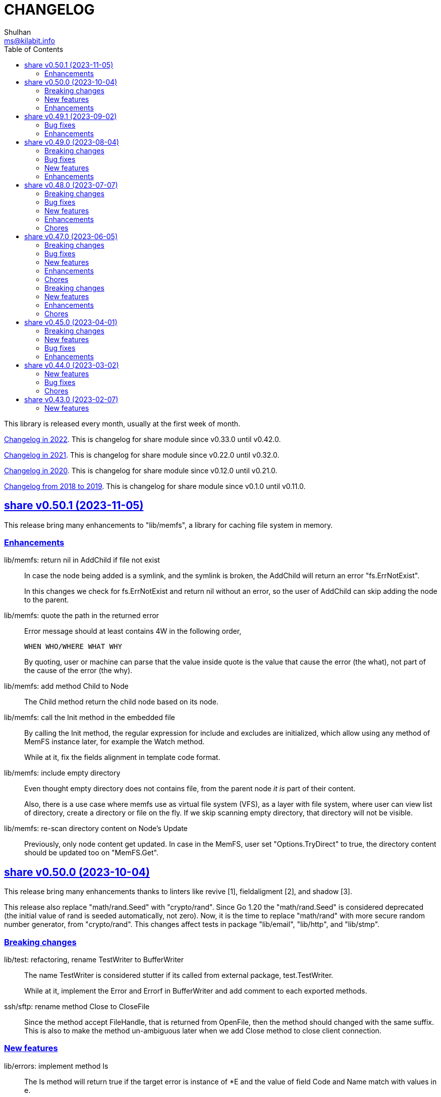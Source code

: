 =  CHANGELOG
Shulhan <ms@kilabit.info>
:toc:
:sectanchors:
:sectlinks:

This library is released every month, usually at the first week of month.

link:CHANGELOG_2022.html[Changelog in 2022^].
This is changelog for share module since v0.33.0 until v0.42.0.

link:CHANGELOG_2021.html[Changelog in 2021^].
This is changelog for share module since v0.22.0 until v0.32.0.

link:CHANGELOG_2020.html[Changelog in 2020^].
This is changelog for share module since v0.12.0 until v0.21.0.

link:CHANGELOG_2018-2019.html[Changelog from 2018 to 2019^].
This is changelog for share module since v0.1.0 until v0.11.0.


[#v0_50_1]
== share v0.50.1 (2023-11-05)

This release bring many enhancements to "lib/memfs", a library for caching
file system in memory.

[#v0_50_1__enhancements]
===  Enhancements

lib/memfs: return nil in AddChild if file not exist::
+
--
In case the node being added is a symlink, and the symlink is broken,
the AddChild will return an error "fs.ErrNotExist".

In this changes we check for fs.ErrNotExist and return nil without an
error, so the user of AddChild can skip adding the node to the parent.
--

lib/memfs: quote the path in the returned error::
+
--
Error message should at least contains 4W in the following order,

  WHEN WHO/WHERE WHAT WHY

By quoting, user or machine can parse that the value inside quote
is the value that cause the error (the what), not part of the cause of
the error (the why).
--

lib/memfs: add method Child to Node::
+
The Child method return the child node based on its node.

lib/memfs: call the Init method in the embedded file::
+
--
By calling the Init method, the regular expression for include and
excludes are initialized, which allow using any method of MemFS instance
later, for example the Watch method.

While at it, fix the fields alignment in template code format.
--

lib/memfs: include empty directory::
+
--
Even thought empty directory does not contains file, from the parent
node _it is_ part of their content.

Also, there is a use case where memfs use as virtual file system (VFS),
as a layer with file system, where user can view list of directory,
create a directory or file on the fly.
If we skip scanning empty directory, that directory will not be visible.
--

lib/memfs: re-scan directory content on Node's Update::
+
Previously, only node content get updated.
In case in the MemFS, user set "Options.TryDirect" to true, the directory
content should be updated too on "MemFS.Get".


[#v0_50_0]
== share v0.50.0 (2023-10-04)

This release bring many enhancements thanks to linters like revive [1],
fieldaligment [2], and shadow [3].

This release also replace "math/rand.Seed" with "crypto/rand".
Since Go 1.20 the "math/rand.Seed" is considered deprecated (the initial
value of rand is seeded automatically, not zero).
Now, it is the time to replace "math/rand" with more secure random number
generator, from "crypto/rand".
This changes affect tests in package "lib/email", "lib/http", and
"lib/stmp".

[#v0_50_0__breaking_changes]
===  Breaking changes

lib/test: refactoring, rename TestWriter to BufferWriter::
+
--
The name TestWriter is considered stutter if its called from external
package, test.TestWriter.

While at it, implement the Error and Errorf in BufferWriter and add
comment to each exported methods.
--

ssh/sftp: rename method Close to CloseFile::
+
Since the method accept FileHandle, that is returned from OpenFile,
then the method should changed with the same suffix.
This is also to make the method un-ambiguous later when we add Close method
to close client connection.

[#v0_50_0__new_features]
===  New features

lib/errors: implement method Is::
+
The Is method will return true if the target error is instance of *E
and the value of field Code and Name match with values in e.

lib/email: add method ID to Header::
+
The ID method return the Message-ID or empty if its not exist.

test/mock: implement mock for testing io.ReadWriter or io.StringWriter::
+
--
The type ReadWriter provide two buffers, BufRead and BufWrite.
The BufRead is for io.Reader and BufWrite for io.Writer or
io.StringWriter.

The type provide one method helper, Reset, to reset all buffers.
--

lib/crypto: add function LoadPrivateKeyInteractive::
+
--
The LoadPrivateKeyInteractive load the private key from file.
If the private key file is encrypted, it will prompt for the passphrase
from terminal.

This function is taken from package "lib/ssh" with modification by adding
parameter "io.ReadWriter" and removing parameter maxAttempt.
--

lib/crypto: implement RSA encrypt and decryption for large message size::
+
--
The EncryptOaep extend the "rsa.EncryptOAEP" to make it able to encrypt a
message larger than its than (public modulus size - 2*hash.Size - 2).

The function signature is the same with "rsa.EncryptOAEP" except the
name, to make it distinguishable.

The DecryptOaep function extend the "rsa.DecryptOAEP" to make it able to
decrypt a message larger than its public modulus size.
--

ssh/sftp: add method to close client connection::
+
The Close method close the client sftp session and release all its
resources.

lib/ssh: add method Close to Client::
+
The Close method close the client connection and release all resources.


[#v0_50_0__enhancements]
===  Enhancements

_AUR: include go-mod-tip.sh to package::
+
The "go-mod-tip.sh" is a shell script to get and print the latest Go module
version based on the latest tag and the latest commit hash from current
working git directory.

lib/crypto: rewrite LoadPrivateKey as wrapper of ssh.ParseRawPrivate::
+
--
Previously, the LoadPrivateKey function only able to load private key
with PKCS#1 format.

This changes make the function as a wrapper for ssh.ParseRawPrivate
that can load RSA, DSA, ECDSA, and Ed25519 in PKCS#1, PKCS#8, OpenSSL,
and OpenSSH formats.
--

lib/ssh: store and use the connected identity file for ScpPut and ScpGet::
+
Previously, the ScpPut and ScpGet use the first IdentityFile in section
to use in "-i" argument.
This is not correct.
If the section contains two or more IdentityFile and the one that can
connect are the last one, the ScpPut and ScpGet method may return an
error when executing the "scp" command.

[1] https://github.com/mgechev/revive

[2] https://pkg.go.dev/golang.org/x/tools/go/analysis/passes/fieldalignment

[3] https://pkg.go.dev/golang.org/x/tools@v0.13.0/go/analysis/passes/shadow


[#v0_49_1]
== share v0.49.1 (2023-09-02)

[#v0_49_1__bug_fixes]
===  Bug fixes

lib/dns: fix leaking internal zone::
+
--
Previously, if the server have internal zone "my.internal" and the client
query "sub.my.internal" that does not exist in the zone, the server then
forward the query to parent name server.
This cause the internal zone and its domains leaked to parent name server.

This changes fix this issue by checking if the query is subset of
internal zone Origin if domain does not exist, and response with error
code 3 (ERR_NAME) with the Zone SOA in Authority.
--

[#v0_49_1__enhancements]
=== Enhancements

lib/dns: update the SOA Serial when record added or removed from Zone::
+
Any call to Zone Add or Remove methods will update the Zone.SOA.Serial to
current epoch.

lib/dns: add method AddAuthority to Message::
+
--
The AddAuthority add the rr to list of Authority.
Calling this method mark the message as answer, instead of query.

If the rr is SOA, it will replace the existing record if exist and set
the flag authoritative answer (IsAA) in header to true.
If the rr is NS, it will be added only if its not exist.

It will return an error if the rr type is not SOA or NS or the size of
records in Authority is full, maximum four records.
--

lib/dns: add method to populate internal caches by Zone::
+
The InternalPopulateZone populate the internal caches from Zone's
messages.

ssh/config: handle key UserKnownHostsFile::
+
The UserKnownHostsFile define list of the known_hosts files to be read,
separated by spaces.
If not set default to "~/.ssh/known_hosts" and "~/.ssh/known_hosts2".


lib/ssh: use UserKnownHostFile from configuration in NewClientInteractive::
+
--
Previously, the ssh Client always use InsecureIgnoreHostKey in
HostKeyCallback.
This may post security issue, like man-in-the-middle attack, since we
did not check the server host key with one of key that known by client
from UserKnownHostFile (for example ~/.ssh/known_hosts).

This changes use the SSH section UserKnownHostFile from configuration
(default to ~/.ssh/known_hosts) to check if the server host key is
valid.
The NewClientInteractive will return an error, "key is unknown", if host
key not exist in UserKnownHostFile or "key is mismatch" if host key
not match with one registered in UserKnownHostFile.

This changes depends on patch of golang.org/x/crypto [1] that has not
reviewed yet, so we need to replace it with one that contains the patch.

[1] https://go-review.googlesource.com/c/crypto/+/523555
--


[#v0_49_0]
== share v0.49.0 (2023-08-04)

[#v0_49_0__breaking_changes]
=== Breaking changes

lib/email: refactoring, replace field with type []byte to string::
+
Using string provide safety, guaranteed that if we pass it as parameter
the receiver will not be able to modify its content.

ssh/config: refactoring, simplify the Section fields::
+
--
Instead of storing each Section value in separate field, store them
inside a map, Field.
This reduce the size of Section and simplify adding or getting the
key that we are not supported but maybe usable by user in the future.

This changes introduce several new methods as replacement of field:

* CASignatureAlgorithms: a method that return list of signature
  algorithms that Section set or the default
* CanonicalDomains: a method that return CanonicalDomains set in Section
* CanonicalizePermittedCNames: return the permitted CNAMEs set in Section,
  from KeyCanonicalizePermittedCNames.
* CertificateFile: return list of certificate file
* Environments: return system and/or custom environment that will be
  passed to remote machine.
  The key and value is derived from "SendEnv" and "SetEnv".
* FieldBool: return field value as boolean
* FieldInt: return the field value as int
* Hostname: return the Hostname in this Section
* IdentityAgent: return the path to SSH agent socket to be used
* Port: return the remote machine port
* User: return the remote user name
* Set: set the Field using key and value
--

lib/ssh: refactoring NewClientFromConfig, renamed to NewClientInteractive::
+
--
Previously, the NewClientInteractive blindly use the signers from
Section.Signers.
If one of the IdentityFile valid, it will add all the keys in
IdentityFile to SSH agent.

In this changes we try each IdentityFile independently.
If the key is valid, client connected to remote machine, then only that
key will be added to SSH agent.

While at it we also rename the method to NewClientInteractive to
indicate that the function will prompt for passphrase if one of the
IdentityFile is encrypted.
--

[#v0_49_0__bug_fixes]
=== Bug fixes

lib/http: fix missing query when handling redirect in HandleFS::
+
In 06e6cbdd511c, we redirect request by adding end slash to the path
if the requested resource is directory, but somehow we miss adding the
original request query.
This changes fix this issue.

lib/os: check for extract path in untar and unzip::
+
--
Once we Join-ed the directory output with the file name, we check if
the result of join is still under directory output, if its not, return
an error to prevent
https://cwe.mitre.org/data/definitions/22.html[Zip Slip vulnerability].
--

lib/smtp: format the passed data in NewMailTx::
+
--
The following rules are applied to the data,

* all lines must end with CRLF
* if the line start with period, additional period is inserted before
  the line. This recommendation based on RFC 5321 section 4.5.2 [1] to
  prevent data that contains CRLF "." CRLF does not corrupt the message,
  causing the server terminate reading the message where it should not.

[1] https://datatracker.ietf.org/doc/html/rfc5321#section-4.5.2
--

[#v0_49_0__new_features]
=== New features

lib/os: add function PathFold and PathUnfold::
+
--
The PathFold replace the path "in" with tilde "~" if its prefix match
with user's home directory from os.UserHomeDir.

The PathUnfold expand the tilde "~/" prefix into user's home directory
using os.UserHomeDir and environment variables using os.ExpandEnv
inside the string path "in".
--

lib/os: add function Environments::
+
The Environments function return list of system environment as map of
key and value.

lib/ssh: add function LoadPrivateKeyInteractive::
+
The LoadPrivateKeyInteractive load private key from file.
If key is encrypted, it will prompt the passphrase in terminal with
maximum maxAttempt times.
If the passphrase still invalid after maxAttempt it will return an error.

[#v0_49_0__enhancements]
=== Enhancements

lib/smtp: set minimum Server TLS to v1.2::
+
Using the TLS v1.1 is considered insecure and should not be used in
server anymore.

lib/memfs: check for refresh URL outside of Root SysPath::
+
The case when refresh URL outside of Root SysPath is only exist when
the memfs TryDirect is set to true, usually during development.
In the production, the TryDirect should be false, hence the refresh
always return nil Node.

ssh/config: reorder struct fields for better alignment::
+
--
Changes,

* Config: changes allocated size from 32 to 16 bytes (-8 bytes)
* parser: changes allocated size from 40 to 32 bytes (-8 bytes)
* Section: changes allocated size from 392 to 360 bytes (-32 bytes)

The rest of changes that are not mentioned are from test files.
--


[#v0_48_0]
==  share v0.48.0 (2023-07-07)

This release bring many enhancements to lib/websocket including timeout,
handling upgrade and read/write concurrently using goroutine.

[#v0_48_0__breaking_changes]
=== Breaking changes

lib/net: changes the WaitRead/Event model on Poll::
+
--
Previously, the Pool's WaitRead and WaitReadEVent methods return list of
file descriptor (fd) and keeps the fd in the pool.
In case we want to process the returned fd concurrently, by running it
in different goroutine, the next call WaitRead may return the same fd
if its goroutine not fast enough to read from fd.

This changes fix this issue by removing list of fd from poll and set the
fd flag to blocking mode again after returning it from WaitRead or
WaitReadEvent.

This changes also remove the ReregisterRead and ReregisterEvent methods
since it is not applicable anymore.
--

[#v0_48_0__bug_fixes]
=== Bug fixes

lib/websocket: call Quit when handshake contains close or invalid frame::
+
If the HTTP handshake response contains trailing frame, handle it
directly.
If the frame is invalid or contains control close operation, call Quit
directly to trigger the HandleQuit if its defined by user.

lib/websocket: revert maxBuffer back to 1024::
+
In v0.47.0 we increase the maxBuffer to 4096 to try increasing the
performance when handling large payload.
Turns out increasing this break the autobahn test suite.


[#v0_48_0__new_features]
=== New features

lib/ascii: add type Set::
+
--
The Set type is a bitmap that represent list of ASCII characters for faster
lookup.

A Set is a 36-byte value, where each bit in the first 32-bytes represents
the presence of a given ASCII character in the set.
The remaining 4-bytes is a counter for the number of ASCII characters in the
set.
The 128-bits of the first 16 bytes, starting with the least-significant bit of
the lowest word to the most-significant bit of the highest word, map to the
full range of all 128 ASCII characters.
The 128-bits of the next 16 bytes will be zeroed, ensuring that any non-ASCII
character will be reported as not in the set.
--

lib/net: implement generic PollEvent::
+
--
The PollEvent contains file descriptor and the underlying event
based on OS, unix.EpollEvent on Linux or unix.Kevent_t on BSD.

The Poll interface provides two APIs to works with PollEvent,
WaitReadEvents that return list of PollEvent ready for read, and
ReregisterEvent to register the event back to poll (only for Linux).
--

[#v0_48_0__enhancements]
=== Enhancements

lib/websocket: add option to set read/write timeout on Server::
+
--
The ReadWriteTimeout define the maximum duration the server wait when
receiving/sending packet from/to client before considering the
connection as broken.

Default read-write timeout is 30 seconds if not set.

This changes affect the exported function Send and Recv by adding
additional parameter timeout to both of them.
--

lib/websocket: handle concurrent upgrade using goroutine::
+
--
The maxGoroutineUpgrader define maximum goroutines running at the same
time to handle client upgrade.
The new goroutine only dispatched when others are full, so it will
run incrementally not all at once.
Default to defServerMaxGoroutineUpgrader (128) if its not set.
--

lib/websocket: handle concurrent Server read using goroutines::
+
The Server now dispatch a goroutine to consume event from poll reader
for each client connection that is ready to read.
The maximum number of goroutine is defined in ServerOptions
maxGoroutineReader, which currently set to 1024.

lib/websocket: handle concurrent ping using goroutines::
+
The maximum goroutines is quarter of max queue.
The new goroutine for pinger will be dispatched when no goroutine can
consume the current processed connection.


[#v0_48_0__chores]
===  Chores

websocket/testdata: rewrite autobahn test using container::
+
--
Since the autobahn script can only run on Python 2, it become hard to
setup and run the test on distro that does not provide Python 2 anymore.
The autobahn repository recommend to use docker instead.

When testing the server, we simplify it by using make task "test-server".
The test-server task run our test server in background, and then run the
autobahn fuzzingclient from container.
Once the tests completed, we trigger the server to shutdown by sending
text frame with payload "shutdown".

When testing the client, we simplify it by using make task "test-client".
The test-client task run the autobahn fuzzingserver and then
we run our client.
Once client finished, we trigger the server to generate the reports
and cleanup the container.
--


[#v0_47_0]
==  share v0.47.0 (2023-06-05)

[#v0_47_0__breaking_changes]
===  Breaking changes

email/maildir: major refactoring plus adding unit tests::
+
This changes remove all unneeded methods from Manager leave it with
four methods: Delete, FetchNew, Incoming, OutgoingQueue.
+
Also, we add the type filename to generate file name for tmp and new
directory.

lib/email: unexport the field ContentType in the field::
+
The field ContentType will be set only when the field Name is
"Content-Type" so it's not always exist on each field.
To get the field ContentType, use Header.ContentType().


[#v0_47_0__bug_fixes]
=== Bug fixes

lib/dns: fix zone parsing on SOA record with single line::
+
Due to refactoring in c376eccd25, parsing SOA record with single line
return an error: "parseSOA: line 2: incomplete SOA statement '0'".

lib/memfs: ignore permission error when scanning directory content::
+
Instead of returning error, skip the directory that we cannot read and
continue to process the other.

lib/memfs: fix panic when watched file deleted or renamed::
+
When the file being watched is deleted, sometimes it will cause panic.

lib/email: fix parsing multiple parameters in ContentType::
+
While at it, also fix the ContentType String method to prefix ';' before
appending parameter key and value.


[#v0_47_0__new_features]
=== New features

cmd/bcrypt: CLI to compare or generate hash using bcrypt::
+
The bcrypt command has two subcommand "compare" and "gen".
The "compare" subcommand accept two parameter the hash and plain text.
The "gen" subcommand accept only one parameter, the plain text to be hashed.

lib/sql: add type DmlKind::
+
The DmlKind define the kind for Data Manipulation Language.

email/maildir: implement Folder::
+
Folder is a directory under maildir that store messages per file.
A folder contains three directories: tmp, new, and cur; and an empty
file "maildirfolder".

lib/net: add function WaitAlive::
+
--
WaitAlive try to connect to network at address until timeout reached.
If connection cannot established it will return an error.

Unlike [net.DialTimeout], this function will retry not returning an error
immediately if the address has not ready yet.
--

lib/smtp: implement Client SendEmail::
+
--
Somehow in 3a1a2715b25f, we include this method without implementing it.

The SendEmail method simplify sending email by automatically create
[MailTx] for passing it to method Client.MailTx.

The test right now use live connection since the Server is not ready yet.
--

[#v0_47_0__enhancements]
===  Enhancements

lib/dns: add option to set debug level in ServerOptions::
+
This options replace the global debug package.

lib/dns: do not cache empty answers::
+
The use case if one use and switch between two different
networks with internal zone, frequently.
For example, if on network Y they have domain MY.Y and
current connection is X, request to MY.Y will return an
empty answers.
Once they connect to Y again, any request to MY.Y will not
be possible because rescached caches contains empty answer
for MY.Y.

_bin/go-test-coverhtml: add parameter to run specific test::
+
The second parameter is optional.
It is passed to -run= argument in "go test".
Default value is ".", or all functions.

lib/http: redirect path with slash if request is directory::
+
--
If request path is a directory and it is not end with slash, redirect
request to location with slash to allow relative links works inside the
HTML content.

For example, a "/page/index.html" contains links href="sub.html" (where
"sub.html" is inside "/page" directory).
If request to "/page" (without end with slash) return content of
"/page/index.html", then when user click on sub.html it will request to
"/sub.html" instead of "/page/sub.html".
--

lib/email: handle obsolete white spaces and comment when unpacking date::
+
--
In the obsolete syntax, white space and comments can appear between many
more element, for example the folloing Date value are valid

	Date  : Fri, 21 Nov 1997 09(comment):   55  :  06 -0600

This changes handle this by sanitizing the Field value, removing comment
and merge multiple spaces into one, before parsing it.
--

lib/email: set the Field Type and unpack its value on ParseField::
+
--
Once the field Name has detected and its Value is valid, we can unpack
the Value based to type that it represent, for example to Date or Mailbox.

This changes remove calling to unpack directly in some tests and check
an error when testing ParseHeader.
--

lib/net: increase the maximum poll events::
+
The maxQueue define the number of events that can be read from poll at
one time.
Using 128 seems to small for high throughput networks.
Increasing this number also increase the memory consumed by process.
Maybe later we can export this function as option when creating poll.

lib/websocket: increase the max buffer and queue for better throughput::
+
--
The maxBuffer increased from 1024 to 4096 bytes.
The reason that we use 1024 previously is related to MTU size and maximum
payload in TCP (although its higher, 1460 bytes).

The maxQueue increase from 128 to 4096.
--

[#v0_47_0__chores]
=== Chores

all: remove any usage of debug.Value in all packages::
+
Using global debug value for all packages turns out is not a good
idea.

lib/test: update documentation related to Assert and Data::
+
The documentation is based on the article published at
https://kilabit.local/journal/2023/go_test_data/
after reviewing and explain how to use both of them to public.

all: record the contributors of this module in file AUTHORS::


[#v0_46_0]
==  share v0.46.0 (2023-05-02)

This release deprecated lib/io and lib/parser.


[#v0_46_0__breaking_changes]
===  Breaking changes

lib/reflect: remove the third return value from Marshal::
+
The third, boolean, return value is redundant with the second error value.

lib/bytes: changes the DumpPrettyTable output format::
+
The change is to accommodate large bytes data, more than 0xFFFF.
The hex address in the first column is increased to 8 digits, the
characters compacted without space in between.


[#v0_46_0__new_features]
===  New features

lib/os: merge some functions from lib/io::
+
Functions like Copy, IsBinary, IsDirEmpty, IsFileExist, RmdirEmptyAll
are read and operate on file and directory on operating system level, so
it is not correct to put it in package io.

lib/strings: merge lib/parser here::
+
--
The first idea of parser is to provide generic parser for both bytes and
string.
After we introduce lib/parser there is not much changes to that package.
Also, since we create another Parser in lib/bytes that accept and
return token as []byte, the lib/parser is not unique anymore.

The following function/methods changes to minimize conflict in the future,

* Lines become LinesOfFile
* New become NewParser
* Open become OpenForParser
* Token become Read
* TokenEscaped become ReadEscaped
* TokenTrimSpace become ReadNoSpace
--

lib/bytes: implement function ParseHexDump::
+
--
The ParseHexDump parse the default output of [hexdump](1) utility from
parameter in back into stream of byte.

An example of default output of hexdump is

	0000000 7865 5f70 6964 2f72 0000 0000 0000 0000
	0000010 0000 0000 0000 0000 0000 0000 0000 0000
	*
	0000060 0000 0000 3030 3030 3537 0035 3030 3130

The first column is the address and the rest of the column is the data.
Each data column is 16-bit words in big-endian order, so in the above
example, the first byte would be 65, second byte is 78 and so on.
The asterisk "*" means that the address from 0000020 to 0000050 is equal to
the previous line, 0000010.

[hexdump]: https://man.archlinux.org/man/hexdump.1
--

lib/bytes: implement tokenize Parser::
+
The Parser type parse stream of byte using one or more delimiters as
separator between token.

lib/bytes: add function TrimNull::
+
The TrimNull function remove 0 value ("\0" or NULL in C) at leading
and trailing of input.

lib/net: add method WriteTo to ResolvConf::
+
The WriteTo method write the ResolvConf as text.


[#v0_46_0__enhancements]
===  Enhancements

lib/time: calculate the next event before notify the user on Scheduler run::
+
This allow user to call the Next method, to know the next time the
scheduler will be triggered, after receiving the event.

lib/reflect: add option to skip processing struct field in Do/IsEqual::
+
A struct's field tagged with `noequal:""`, its value will not be processed for
equality.


[#v0_46_0__chores]
===  Chores

lib/reflect: use doEqual inside IsEqual::
+
Previously, IsEqual internally use isEqual, which have the same logic as
doEqual.
This changes minimize duplicate code between IsEqual and DoEqual, by
calling doEqual for both of functions.

lib/time: replace lib/io#Reader with lib/bytes#Parser::

lib/smtp: replace lib/io#Reader with lib/bytes#Parser::

lib/dns: replace lib/io#Reader with lib/bytes#Parser::

lib/http: replace lib/io#Reader with lib/bytes#Parser::

lib/email: replace lib/io#Reader with lib/bytes#Parser::

email/dkim: replace lib/io#Reader with lib/bytes#Parser::

lib/hunspell: replace lib/io with lib/os::

lib/hunspell: replace lib/parser with lib/strings::

lib/http: replace lib/parser with lib/strings::

lib/bytes: copy TokenFind to internal/bytes#TokenFind::
+
This is to prevent import cycle later when we use lib/test in bytes.


[#v0_45_0]
==  share v0.45.0 (2023-04-01)

This release set the Go version to 1.19.

[#v0_45_0__breaking_changes]
===  Breaking changes

lib/net: changes the PopulateQuery logic::
+
--
Previously, PopulateQuery only add the passed dname if the number of dots
is greater than 0.
After inspecting the result from dig and getenv, the dots seems does not
affect the query.
For example, if we have A record for domain "kilabit", both of those tools
query name "kilabit" without adding local domain or domain in search.
--

[#v0_45_0__new_features]
===  New features

_bin: add shell script go-test-lint.sh to run test and lint sequentially::
+
--
The go-test-lint.sh run Go test and if its success it will run
predefined linter, in the current directory.

Arg 1: the method or function to test, default to ".".

The linter program and its argument is derived from environment variable
GO_LINT.
If its empty, it will try the following linter in order: revive and then
golangci-lint.

To add additional arguments to Go test set the environment variable
GO_TEST_ARGS.
--

lib/bytes: add function DumpPrettyTable::
+
The DumpPrettyTable write each byte in slice data as hexadecimal, ASCII
character, and integer with 8 columns width.

lib/bytes: add function SplitEach::
+
The SplitEach funciton split the slice of byte into n number of bytes.
If n is less or equal than zero, it will return the data as chunks.

lib/dns: add function ParseZone::
+
--
The ParseZone parse the content of zone from raw bytes.

Now that we have ParseZone, all tests that use zoneParser now can be
replaced using combination of test.Data and ParseZone.
--

lib/dns: add method WriteTo to Zone::
+
--
The WriteTo method write the zone as text into io.Writer.

The result of WriteTo will be different with original content of zone
file, since it does not preserve comment and indentation.
--

lib/http: add function to parse multipart Range response for Client::
+
The ParseMultipartRange parse the multipart/byteranges body or response
from HTTP Range request.
Each Content-Range position and body part in the multipart will be stored
under RangePosition.

lib/http: add support for HTTP Range in Server::
+
--
For HTTP Server using HandleFS, the Range request is handled
automatically.
For other HTTP server, user can use the HandleRange function.

The HandleRange function handle
https://developer.mozilla.org/en-US/docs/Web/HTTP/Range_requests[HTTP Range]
request using "bytes" unit.
The body parameter contains the content of resource being requested that
accept Seek method.

If the Request method is not GET, or no Range in header request it will
return all the body
https://datatracker.ietf.org/doc/html/rfc7233#section-3.1[RFC7233 S-3.1].

The contentType is optional, if its empty, it will detected by
http.ResponseWriter during Write.
--

lib/io: add method ReplaceAll on Reader::
+
The ReplaceAll method behave like standard bytes.ReplaceAll but start
from current index.

lib/parser: add method TokenTrimSpace::
+
The TokenTrimSpace read the next token until one of the delimiter found,
with leading and trailing spaces are ignored.

lib/parser: add method SetDelimiters::
+
The SetDelimiters replace the current delimiters.

lib/telemetry: package for collecting and forwarding metrics::
+
Package telemetry is a library for collecting various Metric, for example
from standard runtime/metrics, and send or write it to one or more
Forwarder.
Each Forwarder has capability to format the Metric before sending or
writing it using Formatter.


[#v0_45_0__bug_Fixes]
===  Bug fixes

lib/dns: fix packing, parsing, and saving MINFO resource data::
+
--
Even thought the MINFO record not formally obsolete, according to
https://en.wikipedia.org/wiki/List_of_DNS_record_types#Obsolete_record_types[Wikipedia],
we still need to support this for backward compatibility.

When packing the resource data length does not include total length.
When parsing, the RMailBox and EmailBox should be added the origin suffix
if its not end with dot.
When saving, the origin should be trimmed from RMailBox and EmailBox.
--

lib/dns: fix packing and unpacking resource record HINFO::
+
--
The rdata for HINFO contains two character-strings: CPU and OS.
Previously, we pack the rdata section sequentially, without adding length
on each of them: <RDLEN><CPU><OS>.
The correct pack format should <RDLEN><LENGTH><CPU><LENGTH><OS>.
--

lib/dns: fix parsing SRV record from zone file::
+
--
Previous parseSRV start by parsing the _Service from tok, but the
actual value of parameter tok is the Priority.

This changes fix this and as testing we use the example from RFC 2782.
--

[#v0_45_0__enhancements]
===  Enhancements

lib/dns: allow parsing TXT rdata without quote in zone file::
+
--
Previously, the zone only parsing TXT record with double quote since
most of the example that we found during implementation all use double
quote.

This changes allow non-double quoted text in zone file with consequence
that any spaces will terminated the rdata immediately.

Fixes #6
--

lib/dns: handle zone file with CRLF line ending::
+
--
While at it, fix parsing multiline SOA record where closing parentheses
end on next lines.

Fixes #6
--




lib/test: simplify the string diff output from Assert::
+
--
In the output, instead of using %q we replace it with %s, because printing
string with double quote cause escaping and hard to read
This change may cause difference in white spaces not showed in the
terminal.

In the diff changes, only print the Old and New, without printing each
chunk.
--


[#v0_44_0]
==  share v0.44.0 (2023-03-02)

[#v0_44_0__new_features]
===  New features

lib/time: implement Scheduler::
+
--
Scheduler is a timer that run periodically based on calendar or day time.

A schedule is divided into monthly, weekly, daily, hourly, and minutely.
An empty schedule is equal to minutely, a schedule that run every minute.
--

lib/time: add new type Clock::
+
Clock represent 24 hours time with hour, minute, and second.
An hour value is from 0 to 23, a minute value is from 0 to 59, and
a second value is from 0 to 59.

[#v0_44_0__bug_fixes]
===  Bug fixes

lib/clise: fix potential data race between Push and Slice::
+
The data race may occur if Push is called, the .last field is incremented
and at the same time an other goroutine call Slice that access the .last
field.

lib/memfs: minimize data race on DirWatcher::
+
Calling DirWatcher Stop while the start method set dw.ticker can cause
data race.  This changes fix this issue.

go.mod: update all dependencies::
+
This update use "go get all" which resolve to semver for each dependencies.

[#v0_44_0__chores]
=== Chores

all: set the test timeout to 1m::
+
Some flaky test, caused by waiting for channel, require waiting for 10m
before it considered fail.
This changes we cut the default timeout to 1 minute.

all: access embedded field or methods using the type name::
+
This is for clarity in the code, better to be explicit by typing where
the field or methods come from.

lib/email: add an example for Filter method on Header::

cmd: temporarily hide unused commands::
+
The cart, cascaded-random-forest, lnsmote, random-forest, and smote
are part of completing thesis and they never used anymore.

AUR: add go-test-coverhtml.sh and go-bench.sh into package::
+
While at it, changes the go-bench count to 10.

lib/websocket: replace math/rand.Read with crypto/rand.Read::
+
The math/rand will be deprecated in Go 1.20.


[#v0_43_0]
==  share v0.43.0 (2023-02-07)

[#v0_43_0__new_features]
===  New features

lib/http: add function MarshalForm::
+
--
The MarshalForm marshal struct fields tagged with `form:` into url.Values.

The rules for marshaling follow the same rules as in [UnmarshalForm].

It will return an error if the input is not pointer to or a struct.
--

clise: implement io Closer, Writer, StringWriter, and ByteWriter::

clise: add method UnmarshalJSON::
+
The UnmarshalJSON convert JSON array into Clise.
